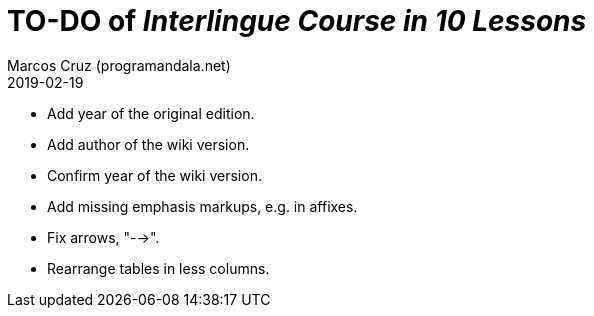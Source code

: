 = TO-DO of _Interlingue Course in 10 Lessons_
:author: Marcos Cruz (programandala.net)
:revdate: 2019-02-19

- Add year of the original edition.
- Add author of the wiki version.
- Confirm year of the wiki version.
- Add missing emphasis markups, e.g. in affixes.
- Fix arrows, "-->".
- Rearrange tables in less columns.
